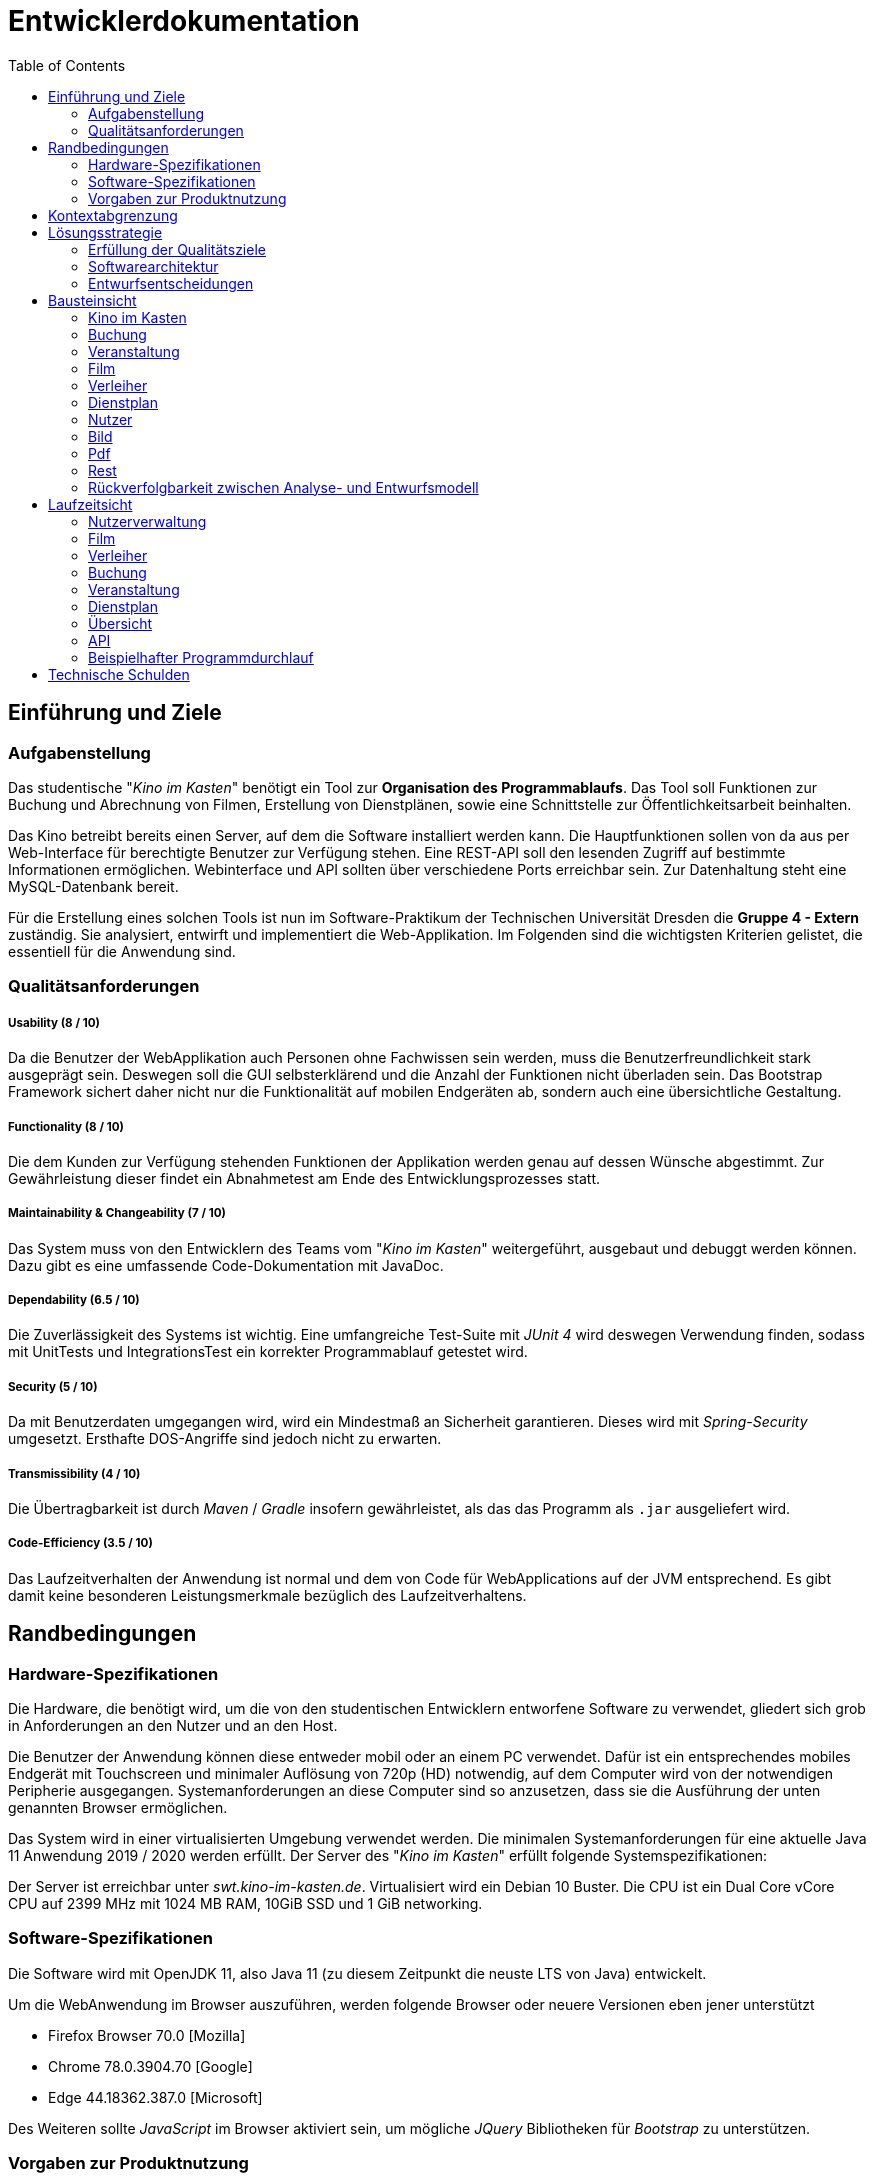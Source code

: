 = Entwicklerdokumentation
:toc:
:toclevels: 2
:showtitle:
:homepage: https://github.com/st-tu-dresden-praktikum/swt19w4
:project_name: SWP 2019/20 - Kino im Kasten
:version: 0.0.2

== Einführung und Ziele

=== Aufgabenstellung

Das studentische "__Kino im Kasten__" benötigt ein Tool zur *Organisation des Programmablaufs*. Das Tool soll Funktionen zur Buchung und Abrechnung von Filmen, Erstellung von Dienstplänen, sowie eine Schnittstelle zur Öffentlichkeitsarbeit beinhalten.

Das Kino betreibt bereits einen Server, auf dem die Software installiert werden kann. Die Hauptfunktionen sollen von da aus per Web-Interface für berechtigte Benutzer zur Verfügung stehen. Eine REST-API soll den lesenden Zugriff auf bestimmte Informationen ermöglichen. Webinterface und API sollten über verschiedene Ports erreichbar sein. Zur Datenhaltung steht eine MySQL-Datenbank bereit.

Für die Erstellung eines solchen Tools ist nun im Software-Praktikum der Technischen Universität Dresden die **Gruppe 4 - Extern** zuständig. Sie analysiert, entwirft und implementiert die Web-Applikation. Im Folgenden sind die wichtigsten Kriterien gelistet, die essentiell für die Anwendung sind.

=== Qualitätsanforderungen

===== Usability (8 / 10)

Da die Benutzer der WebApplikation auch Personen ohne Fachwissen sein werden, muss die Benutzerfreundlichkeit stark ausgeprägt sein. Deswegen soll die GUI selbsterklärend und die Anzahl der Funktionen nicht überladen sein. Das Bootstrap Framework sichert daher nicht nur die Funktionalität auf mobilen Endgeräten ab, sondern auch eine übersichtliche Gestaltung.

===== Functionality (8 / 10)

Die dem Kunden zur Verfügung stehenden Funktionen der Applikation werden genau auf dessen Wünsche abgestimmt. Zur Gewährleistung dieser findet ein Abnahmetest am Ende des Entwicklungsprozesses statt.

===== Maintainability & Changeability (7 / 10)

Das System muss von den Entwicklern des Teams vom "__Kino im Kasten__" weitergeführt, ausgebaut und debuggt werden können. Dazu gibt es eine umfassende Code-Dokumentation mit JavaDoc.

===== Dependability (6.5 / 10)

Die Zuverlässigkeit des Systems ist wichtig. Eine umfangreiche Test-Suite mit __JUnit 4__ wird deswegen Verwendung finden, sodass mit UnitTests und IntegrationsTest ein korrekter Programmablauf getestet wird.

===== Security (5 / 10)

Da mit Benutzerdaten umgegangen wird, wird ein Mindestmaß an Sicherheit  garantieren. Dieses wird mit __Spring-Security__ umgesetzt. Ersthafte DOS-Angriffe sind jedoch nicht zu erwarten.

===== Transmissibility (4 / 10)

Die Übertragbarkeit ist durch __Maven__ / __Gradle__ insofern gewährleistet, als das das Programm als `.jar` ausgeliefert wird.

===== Code-Efficiency (3.5 / 10)

Das Laufzeitverhalten der Anwendung ist normal und dem von Code für WebApplications auf der JVM entsprechend. Es gibt damit keine besonderen Leistungsmerkmale bezüglich des Laufzeitverhaltens.

== Randbedingungen

=== Hardware-Spezifikationen

Die Hardware, die benötigt wird, um die von den studentischen Entwicklern entworfene Software zu verwendet, gliedert sich grob in Anforderungen an den Nutzer und an den Host.


Die Benutzer der Anwendung können diese entweder mobil oder an einem PC verwendet. Dafür ist ein entsprechendes mobiles Endgerät mit Touchscreen und minimaler Auflösung von 720p (HD) notwendig, auf dem Computer wird von der notwendigen Peripherie ausgegangen. Systemanforderungen an diese Computer sind so anzusetzen, dass sie die Ausführung der unten genannten Browser ermöglichen.

Das System wird in einer virtualisierten Umgebung verwendet werden. Die minimalen Systemanforderungen für eine aktuelle Java 11 Anwendung 2019 / 2020 werden erfüllt. Der Server des "__Kino im Kasten__" erfüllt folgende Systemspezifikationen:

Der Server ist erreichbar unter _swt.kino-im-kasten.de_. Virtualisiert wird ein Debian 10 Buster. Die CPU ist ein Dual Core vCore CPU auf 2399 MHz mit 1024 MB RAM, 10GiB SSD und 1 GiB networking.

=== Software-Spezifikationen

Die Software wird mit OpenJDK 11, also Java 11 (zu diesem Zeitpunkt die neuste LTS von Java) entwickelt.

Um die WebAnwendung im Browser auszuführen, werden folgende Browser oder neuere Versionen eben jener unterstützt

* Firefox Browser 70.0 [Mozilla]
* Chrome 78.0.3904.70 [Google]
* Edge 44.18362.387.0 [Microsoft]

Des Weiteren sollte _JavaScript_ im Browser aktiviert sein, um mögliche _JQuery_ Bibliotheken für _Bootstrap_ zu unterstützen.

=== Vorgaben zur Produktnutzung

Die Anwendung wird den von Arbeitnehmern des "__Kino im Kasten__" verwendet werden, um den Kinobetrieb und die Verwaltung des Kinos zu organisieren. Dafür wird die WebAnwendung auf einem Server des "__Kino im Kasten__" gehostet, um den Mitarbeitern zur Verfügung zu stehen.

Bei der Überwiegenden Mehrheit der Nutzer kann nicht von geschultem Fachpersonal ausgegangen werden. Alle Eingabemasken sollten also selbsterklärend gestaltet sein, sowie im Falle von Falscheingaben aussagekräftige Fehlermeldungen anzeigen. Insbesondere darf inkorrektes Bedienen nicht zum Absturz des Systems oder dem Ausfall wesentlicher Funktionen führen.

Die Anwendung sollte so wenig wie möglich Wartungsarbeiten benötigen. Alle Daten werden in einer persistenten Datenbank gespeichert (MySQL).

== Kontextabgrenzung

[[Kontextdiagramm]]
image:models/design/context_diagram.jpg[Kontextdiagramm]

== Lösungsstrategie

=== Erfüllung der Qualitätsziele

// * ISO 9126

[options="header", cols="2, 8"]
|=== 

| Qualitätsmerkmal
| Qualitätsziel & Lösungsansatz

| Usability
a|

**Verständlichkeit**

****

* Die GUI ist direkt an die Ansprüche der Benutzer angepasst, sodass es stets die Möglichkeit gibt, zu Erfahren, wie die Anwendung an dieser Stelle funktioniert.
* Die GUI versucht stets, nicht überladen zu sein, um eine einfache Übersicht zu garantieren. Sie ist damit selbsterklärend.

****

**Erlernbarkeit**

****

Mit Hilfe von _How-To_ Seiten soll allen Benutzer des Systems die Möglichkeit geboten werdem, die ANwendung korrekt navigieren und benutzen zu können.

****

**Bedienbarkeit**

****

Durch die Bereitstellung als WebApp kann die Anwendung in fast jedem modernen Browser Verwendung finden.

****

| Functionality
a|

**Sicherheit**

****

* Für die Verschlüsselung von Passwörtern wird auf `Spring.Security` zurückgegriffen, um das Hashing und die sichere Speicherung der Passwörter zu garantieren

* Die Website ist durch ein initiales LogIn geschützt, sodass nicht-authentifizierte Benutzer keinen Zugriff auf den Inhalt der Website haben 

****

**Angemessenheit**

****

* Die verwendeten Daten sind direkt an die Wünsche des Kunden angepasst, sodass es an keiner Stelle zu unnützer Verwendung kommt

* Durch stetige Rücksprache mit dem Kunden soll am Ende eine Anwendung entstehen, die so maßgeschneidert für den Kunden ist 

****

| Maintainability & Changeability
a| 

**Analysierbarkeit und Modifizierbarkeit**

****

* Der Sourcecode wird durch __JavaDoc__ dokumentiert, sodass Entwickler, die den Code später weiterentwickeln oder verändern, eine gute Übersicht über das Geschehen erhalten.

* Die Masse an Dokumentation, die während des Praktikums entsteht, gibt einen guten Überblick über das Interne der Anwendung.

****

**Anpassbarkeit**

****

Der Sourcecode ist von jedem Entwickler des "__Kino im Kasten__" frei einsehbar und modifizierbar, sofern dies notwendig sein sollte.

****

**Stabilität**

****

Um eine stabile Anwendung zu garantieren, wird der Sourcecode durch Unit-Tests abgedeckt werden. __JUnit 4__ wird daher Verwendung finden, um eine Code-Coverage von mindestens **70%** zu garantieren

****

**Installierbarkeit**

****

Das Programm wird als `.jar` ausgeliefert werden, und damit auf allen System laufen, die eine Java 11 `.jar`-Datei ausführen können, a.k.a auf allen geräten mit modernem Java.

****

| Dependability
a|

**Reife**

****

Durch verschienden Phasen der Softwareentwicklung wird sichergestellt, dass die fertige Software die notwendige Reife zur Auslieferung und Verwendung in der Produktion findet.

****

**Fehlertoleranz**

****

* Die Software soll gegenüber _Human-Errors_ entsprechende Vorkehrungen, also bestimmte Business-Logic beinhalten, sodass bestimmte Fehler von vornehinein ausgeschlossen werden können. 
* Die Software soll so konstruiert werden, dass Fehler innerhalb der Programmlogik nicht zu Komplettausfällen führen.

****

| Effizienz
a|

**Code-Efficiency**

****

Die Anwendung wird zur Auslieferung mit __Maven__ im __clean__-mode, das heißt mit Code-Optimierung kompiliert.

****

|===

=== Softwarearchitektur

// TODO TLA hier einfügen

[[TopLevelDiagram]]
image:models/design/top_level_diagram.jpg[TopLevelDiagram]

[[ClientServerModel]]
image:models/design/client_server_model.svg[ClientServerModel]

=== Entwurfsentscheidungen

==== Verwendete Muster

- Spring MVC

==== Persistenz

- Die Anwendung nutzt Spring-Repositorys, welche auf eine SQL-Datenbank zugreifen.

==== Benutzeroberfläche
image:models/analysis/GUI-Landkarte.png[GUI-Landkarte]

==== Verwendung externer Frameworks

[options="header", cols="1,3,3"]
|===
|Externe Klasse |Pfad der externen Klasse |Verwendet von (Klasse der eigenen Anwendung)
|Spring Framework | org.springframework.* | Alle
|Salespoint Framework | org.salespointframework.* | kik.user.*
|Templateengine | org.thymeleaf.TemplateEngine | Alle
|IOUtils | org.apache.commons.io.IOUtils | PdfGenerator
|iTextRenderer | org.xhtmlrenderer.pdf.ITextRenderer | PdfGenerator
|Assert | com.mysema.commons.lang.Assert | Diverse Managementklassen und Controller in kik.event und kik.movie
|JQuery | https://cdnjs.cloudflare.com/ajax/libs/jquery/3.4.1/jquery.min.js | Bootstrap
|Bootstrap | https://cdnjs.cloudflare.com/ajax/libs/twitter-bootstrap/4.3.1/js/bootstrap.bundle.min.js | GUI
|ChartJS | https://cdnjs.cloudflare.com/ajax/libs/Chart.js/2.5.0/Chart.min.js | Overview


|===

== Bausteinsicht

=== Kino im Kasten

[[KiK]]
image:models/design/kik.jpg[KiK]

[options="header"]
|=== 
|Klasse/Enumeration      |Description
|Application             |Ist die zentrale Klasse, in der Spring konfiguriert wird und die Anwendung started. 
|WelcomeController       |Ist eine Konfigurationsklasse, in der `/login` direkt auf `login.html` verweist.
|WebSecurityConfiguration|Ist eine Konfigurationsklasse, in der eine Grundsicherheit hergestellt und login/logout optionen festgelegt werden. 
|===

=== Buchung

[[Buchung]]
image:models/design/booking.jpg[Buchung]

[options="header"]
|=== 
|Klasse/Enumeration         |Description
|BookingGetController       |Ein Spring MVC-Controller, welcher GET Anfragen zu `Booking` entgegennimmt.
|BookingPostController      |Ein Spring MVC-Controller, welcher POST Anfragen zu `Booking` entgegennimmt.
|BookingManagement          |Service Klasse um Buchungen zu verwalten.
|BookingFilter              |Eine Klasse, welche Buchungen nach Attributen filtert.
|BookingInitializer         |Klasse zum erstellen und editieren von Buchungen.
|BookingValidation          |Klasse zum überprüfen von Nutzereingaben.
|Booking                    |Eine Klasse, welche eine Buchung mit ihren Attributen beschreibt.
|BookingState               |Repräsentiert den Zustand einer echten Buchung. 
|BookingForm                |Speichert die Nutzereingaben für Buchungen zwischen.
|Conditions                 |Enthält die Konditionen einer Buchung.
|BookingRepository          |Ein Repository-Interface um Buchungsobjekte zu verwalten.
|ConditionsConverter        |Konvertiert Konditionen zu einem String, um diesen als Attribut in einer Buchung zu speichern.
|SampleBookingInitializer   |Initialisiert Test-Buchungen.
|===

=== Veranstaltung

==== Controller

[[event_controller]]
image:models/design/event_controller.jpg[event_controller]

[options="header"]
|=== 
|Klasse/Enumeration          |Description
|MovieEventPostController    |Ein Spring MVC-Controller, welcher POST Anfragen zu `Event` entgegennimmt.
|MovieEventGetController     |Ein Spring MVC-Controller, welcher GET Anfragen zu `Event` entgegennimmt.
|===

==== Management

[[event_management]]
image:models/design/event_management.jpg[event_management]

[options="header"]
|=== 
|Klasse/Enumeration     |Description
|MovieEventValidation   |Eine Implementation des `Validator` Interfaces, um Nutzereingaben zu überprüfen.
|MovieEventManagement   |Service Klasse um Buchungen zu verwalten.
|MovieEventInitializer  |Formalisiert die Erstellung einer Filmveranstaltung.
|Check                  |Prüft ob ein Attribut Null ist.
|EventInitializer       |Formalisiert die Erstellung eines Events.
|EventManagement        |Service Klasse um Veranstaltungen zu verwalten.
|SampleEventInitializer |Eine Implementation des `DataInitializer` Interfaces, um Test-Veranstaltungen zu erstellen.
|EventFilter            |Eine Klasse, welche Veranstaltungen nach Attributen filtert.
|===

==== Data

[[event_data]]
image:models/design/event_data.jpg[event_data]

[options="header"]
|=== 
|Klasse/Enumeration     |Description
|Event                  |Eine Klasse, welche eine Veranstaltung mit ihren Attributen beschreibt.
|EventData              |Ein Model, welches die Daten enthält, welche alle Veranstaltungen gemeinsam haben.
|EventForm              |Speichert die Nutzereingaben für Veranstaltungen zwischen.
|EventRepository        |Ein Repository-Interface um Veranstaltungsobjekte zu verwalten.
|EventPlanningStatus    |Repräsentiert den Planungsstatus einer Veranstaltung.
|EventPublicity         |Repräsentiert die Öffentlichkeit einer Veranstaltung.
|EventType              |Repräsentiert den Veranstaltungstyp.
|Tickets                |Enthält die Ticketzahlen einer Veranstaltung und führt Berechnungen aus.
|TicketsForm            |Speichert die Nutzereingaben für Tickets zwischen.
|MovieEventData         |Enthält alle Informationen um ein MovieEvent zu erstellen.
|MovieEvent             |Basierend auf dem Event, stellt dies eine Filmveranstaltung dar.
|MovieEventRepository   |Verwaltet/Enthält alle MovieEvent's
|MovieEventForm         |Speichert die Nutzerengaben für MovieEvents zwischen.
|SpecialEventRepository |Ein Repository-Interface um Veranstaltungsobjekte zu verwalten.
|SpecialEventData       |Enthält alle Informationen um ein SpecialEvent zu erstellen.
|SpecialEvent           |Eine Klasse, welche eine Spezialveranstaltung mit ihren Attributen beschreibt.
|SpecialEventForm       |Speichert die Nutzereingaben für Spezialveranstaltungen zwischen.
|TicketValidator        |Eine Implementation des `Validator` Interfaces, um Nutzereingaben zu überprüfen.
|===


=== Film

[[Film]]
image:models/design/movie.jpg[Film]

[options="header"]
|=== 
|Klasse/Enumeration |Description
|MovieGetController |Ein Spring MVC-Controller, welcher GET Anfragen zu `Movie` entgegennimmt.
|MoviePostController|Ein Spring MVC-Controller, welcher POST Anfragen zu `Movie` entgegennimmt.
|MovieManagement    |Service Klasse um Filme zu verwalten. 
|MovieValidation    |Eine Implementation des `Validator` Interfaces, um Nutzereingaben zu überprüfen.
|MovieFilter        |Eine Klasse, welche Filme nach Attributen filtert.
|Movie              |Eine Klasse, welche einen Film mit seinen Attributen beschreibt.
|MovieRepository    |Ein Repository-Interface um Filmobjekte zu verwalten.
|MovieForm          |Speichert die Nutzerengaben für die Erstellung und Bearbeitung von Filmen zwischen.
|MovieInitializer   |Eine Implementation des `DataInitializer` Interfaces, um Test-Filme zu erstellen.
|===

=== Verleiher

[[Verleiher]]
image:models/design/distributor.jpg[Verleiher]

[options="header"]
|=== 
|Klasse/Enumeration         |Description
|DistributorGetController   |Ein Spring MVC-Controller, welcher GET Anfragen zu `Distributor` entgegennimmt.
|DistributorPostController  |Ein Spring MVC-Controller, welcher Anfragen zu `Distributor` entgegennimmt.
|DistributorManagement      |Service Klasse um Verleiher und deren Kontaktpersonen zu verwalten.
|ContactPersonValidator     |Eine Implementation des `Validator` Interfaces, um Nutzereingaben zu überprüfen.
|DuplicateException         |Ein Fehler, wenn ein Verleiher bereits existiert.
|DistributorInitializer     |Eine Implementation des `DataInitializer` Interfaces, um Test-Verleiher und Kontaktpersonen zu erstellen.
|ContactPersonValidator     |Eine Implementation des `Validator` Interfaces, um Nutzereingaben zu überprüfen.
|Distributor                |ine Klasse, welche einen Verleiher mit seinen Attributen beschreibt.
|DistributorForm            |Speichert die Nutzerengaben für die Erstellung und Bearbeitung eines Verleiher zwischen.
|ContactPerson              |Eine Klasse, welche eine Kontaktperson eines Verleihers mit ihren Attributen beschreibt.
|ContactPersonForm          |Speichert die Nutzerengaben für die Erstellung und Bearbeitung einer Kontaktperson zwischen.
|DistributorRepository      |Ein Repository-Interface um Verleiher zu verwalten.
|ContactPersonRepository    |Ein Repository-Interface um Kontaktpersonen von Verleihern zu verwalten.
|===

=== Dienstplan

[[Dienstplan]]
image:models/design/dutyplan.jpg[Dienstplan]

[options="header"]
|=== 
|Klasse/Enumeration     |Description
|DutyplanPostController |Ein Spring MVC-Controller, welcher POST Anfragen zu `Dutyplans` entgegennimmt.
|DutyplanGetController  |Ein Spring MVC-Controller, welcher GET Anfragen zu `Dutyplans` entgegennimmt.
|DutyplanManagement     |Service Klasse um Dienstpläne zu verwalten.
|JobManagement          |Service Klasse um Aufgaben von Veranstaltungen zu verwalten.
|AssignForm             |Speichert Nutzereingaben für die Zuweisung einer Person zu einem Dienstplan zwischen.
|Dutyplan               |Eine Klasse, welche einen Dienstplan mit seinen Attributen beschreibt.
|DutyplanRepository     |Ein Repository-Interface um Dienstpläne zu verwalten.
|DutyplanInitializer    |Eine Implementation des `DataInitializer` Interfaces, um Test-Dienstpläne zu erstellen.
|Job                    |Repräsentiert eine Aufgabe während einer Veranstaltung
|JobForm                |Speichert die Nutzereingaben für die Erstellung eines neues Jobs zwischen.
|JobRepository          |Ein Repository-Interface um Jobs zu verwalten.
|===

=== Nutzer

==== Controller

[[user_controller]]
image:models/design/user_controller.jpg[user_controller]

[options="header"]
|=== 
|Klasse/Enumeration |Description
|UserGetController  |Ein Spring MVC-Controller, welcher GET Anfragen zu `User` entgegennimmt.
|UserPostController |Ein Spring MVC-Controller, welcher POST Anfragen zu `User` entgegennimmt.
|===

==== Management

[[user_management]]
image:models/design/user_management.jpg[user_management]

[options="header"]
|=== 
|Klasse/Enumeration  |Description
|UserValidation      |Eine Implementation des `Validator` Interfaces, um Nutzereingaben zu überprüfen.
|UserManagement      |Service Klasse um Nutzer zu verwalten und existierenden Nutzern zugriff auf das System zu gewähren. 
|AccessRoleManagement|Service Klasse um Nutzerrollen zu verwalten.
|UserTypeManagement  |Service Klasse um Nutzer zu verwalten.
|===

==== Management

[[user_data]]
image:models/design/user_data.jpg[user_data]

[options="header"]
|=== 
|Klasse/Enumeration         |Description
|User                       |Eine Klasse, welche einen Benutzer mit seinen Attributen beschreibt.
|UserRepository             |Eine Datenbank, welche Nutzer verwaltet/beinhaltet.
|UserTypeRepository         |Eine Datenbank, welche Nutzer verwaltet/beinhaltet.
|UserType                   |Legt die Rollen eines Nutzers Fest.
|AccessRoleRepository       |Eine Datenbank, welche AccessRoles verwaltet/beinhaltet.
|AccessRole                 |Entspricht einer Rolle von Salespoint.
|AccessRoleEnum             |Repräsentiert die verschiedenen Rollen von Nutzern im System.
|GreatUserInitializer       |Eine Implementation des `DataInitializer` Interfaces, um Test-Nutzer zu erstellen.
|ChangePasswordAdminForm    |Speichert die Nutzerengaben für die Bearbeitung eines Nutzers zwischen.
|ChangeUserNameForm         |Speichert die Nutzerengaben für die Bearbeitung eines Nutzers zwischen.
|ChangeUserTypeOfUserForm   |Speichert die Nutzerengaben für die Bearbeitung eines Nutzers zwischen.
|CreateNewUserForm          |Speichert die Nutzerengaben für die Erstellungeines Nutzers zwischen.
|ChangePasswordForm         |Speichert die Nutzerengaben für die Bearbeitung eines Nutzers zwischen.
|UnlockAccountForm          |Speichert die Nutzerengaben für die Bearbeitung eines Nutzers zwischen.
|===


=== Bild

[[Bild]]
image:models/design/picture.jpg[Bild]

[options="header"]
|=== 
|Klasse/Enumeration     |Description
|Picture                |Repräsentiert ein Filmplakat.
|PictureRepository      |Eine Datenbank, welche Pictures verwaltet/beinhaltet.
|PitureInitializer      |Eine Implementation des `DataInitializer` Interfaces, um Test-Bilder zu erstellen.
|PictureGetController   |Ein Spring MVC-Controller, welcher GET Anfragen zu `Picture` entgegennimmt.
|===

=== Pdf

[[Pdf]]
image:models/design/pdf.jpg[Pdf]

[options="header"]
|=== 
|Klasse/Enumeration |Description
|PdfGenerator       |Erstellt aus Buchungsdaten eine Pdf Datei
|===

=== Rest

[[Rest]]
image:models/design/rest.jpg[Rest]

[options="header"]
|=== 
|Klasse/Enumeration |Description
|RestController     |Ein Spring MVC-Controller, welcher GET Anfragen entgegennimmt und einen Json-String zurückgibt.
|RestManagement     |Service Klasse um Dienstpläne zu verwalten.
|RestDutyplan       |Enthält ausgewählte `Dutyplan` Daten, welche zu Json konvertiert werden.
|RestJob            |Enthält ausgewählte `Job` Daten, welche zu Json konvertiert werden.
|RestEvent          |Enthält ausgewählte `Event` Daten, welche zu Json konvertiert werden.
|RestMovieEvent     |Enthält ausgewählte `Movie` Daten, welche zu Json konvertiert werden.
|===

=== Rückverfolgbarkeit zwischen Analyse- und Entwurfsmodell

[options="header"]
|===
|Klasse/Enumeration (Analysemodell) |Klasse/Enumeration (Entwurfsmodell)
|Cinema         |kik (keine eigene Klasse)
|Movie          |kik.movie.data.Movie
|Booking        |kik.booking.data.Booking
|Dutyplan       |kik.dutyplan.data.dutyplan.Dutyplan
|EventRole      |kik.dutyplan.data.job.Job
|Distributor    |kik.distributor.data.Distributor
|ContactPerson  |kik.distributor.data.ContactPerson
|BookingState   |kik.booking.data.BookingState
|Event          |kik.event.data..event.Event
|EventType      |kik.event.data.EventType
|User           |kik.user.data.user.User
|Orga           |kik.user.data.accessRole.AccessRole
|Admin          |kik.user.data.accessRole.AccessRole
|===

== Laufzeitsicht


=== Nutzerverwaltung
image:models/design/runtime_view_diagrams/seq_usermanagement.jpg[Nutzerverwaltung]

=== Film
image:models/design/runtime_view_diagrams/seq_movie.jpg[Film]

=== Verleiher
image:models/design/runtime_view_diagrams/seq_distributor.jpg[Verleiher]

=== Buchung
image:models/design/runtime_view_diagrams/seq_booking.jpg[Buchung]

=== Veranstaltung
image:models/design/runtime_view_diagrams/seq_event.jpg[Veranstaltung]

=== Dienstplan
image:models/design/runtime_view_diagrams/seq_dutyplan.jpg[Dienstplan]

=== Übersicht
image:models/design/runtime_view_diagrams/seq_overview.jpg[Übersicht]

=== API
image:models/design/runtime_view_diagrams/seq_api.jpg[API]

=== Beispielhafter Programmdurchlauf
image:models/design/runtime_view_diagrams/seq_complete_event_cycle.jpg[Programmdurchlauf]


== Technische Schulden

|===
| Qualitätsziel | Ziel | Erreicht | Bemerkung

| Usability
| 8/10
| 8/10
| Es wurde sich stark bemüht, eine selbsterklärende Benutzeroberfläche zu erstellen und die Abläufe so einfach wie möglich zu gestalten. 

| Functionality
| 8/10
| 9/10
| Neben den Muss-Kriterien wurden einige zusätzliche Wünsche des Kunden erfüllt (z.B Mehrsprachigkeit).

| Maintainability & Changeability
| 7/10
| 9/10
| Die Abdeckung der JavaDoc beträgt fast 100%.

| Dependability
| 6.5/10
| 8/10
| Die Testabdeckung von über 83% sollte dies gewährleisten.

| Security
| 5/10
| 5/10
| Auch wenn die Passworterstellung per Regex nicht zu empfehlen ist, sollte die Anwendung durch Spring-Security gut genug geschützt sein.

| Transmissibility
| 4/10
| 4/10
| -

| Code-Efficiency
| 3.5/10
| 5/10
| -

|===

 

Nach Sonarqube weist unsere Software keine Mängel auf.
